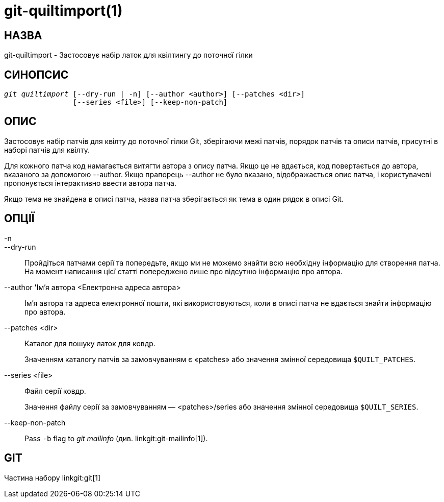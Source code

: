 git-quiltimport(1)
==================

НАЗВА
-----
git-quiltimport - Застосовує набір латок для квілтингу до поточної гілки


СИНОПСИС
--------
[verse]
'git quiltimport' [--dry-run | -n] [--author <author>] [--patches <dir>]
		[--series <file>] [--keep-non-patch]


ОПИС
----
Застосовує набір патчів для квілту до поточної гілки Git, зберігаючи межі патчів, порядок патчів та описи патчів, присутні в наборі патчів для квілту.

Для кожного патча код намагається витягти автора з опису патча. Якщо це не вдається, код повертається до автора, вказаного за допомогою --author. Якщо прапорець --author не було вказано, відображається опис патча, і користувачеві пропонується інтерактивно ввести автора патча.

Якщо тема не знайдена в описі патча, назва патча зберігається як тема в один рядок в описі Git.

ОПЦІЇ
-----

-n::
--dry-run::
	Пройдіться патчами серії та попередьте, якщо ми не можемо знайти всю необхідну інформацію для створення патча. На момент написання цієї статті попереджено лише про відсутню інформацію про автора.

--author 'Ім'я автора <Електронна адреса автора>::
	Ім'я автора та адреса електронної пошти, які використовуються, коли в описі патча не вдається знайти інформацію про автора.

--patches <dir>::
	Каталог для пошуку латок для ковдр.
+
Значенням каталогу патчів за замовчуванням є «patches» або значення змінної середовища `$QUILT_PATCHES`.

--series <file>::
	Файл серії ковдр.
+
Значення файлу серії за замовчуванням — <patches>/series або значення змінної середовища `$QUILT_SERIES`.

--keep-non-patch::
	Pass `-b` flag to 'git mailinfo' (див. linkgit:git-mailinfo[1]).

GIT
---
Частина набору linkgit:git[1]
